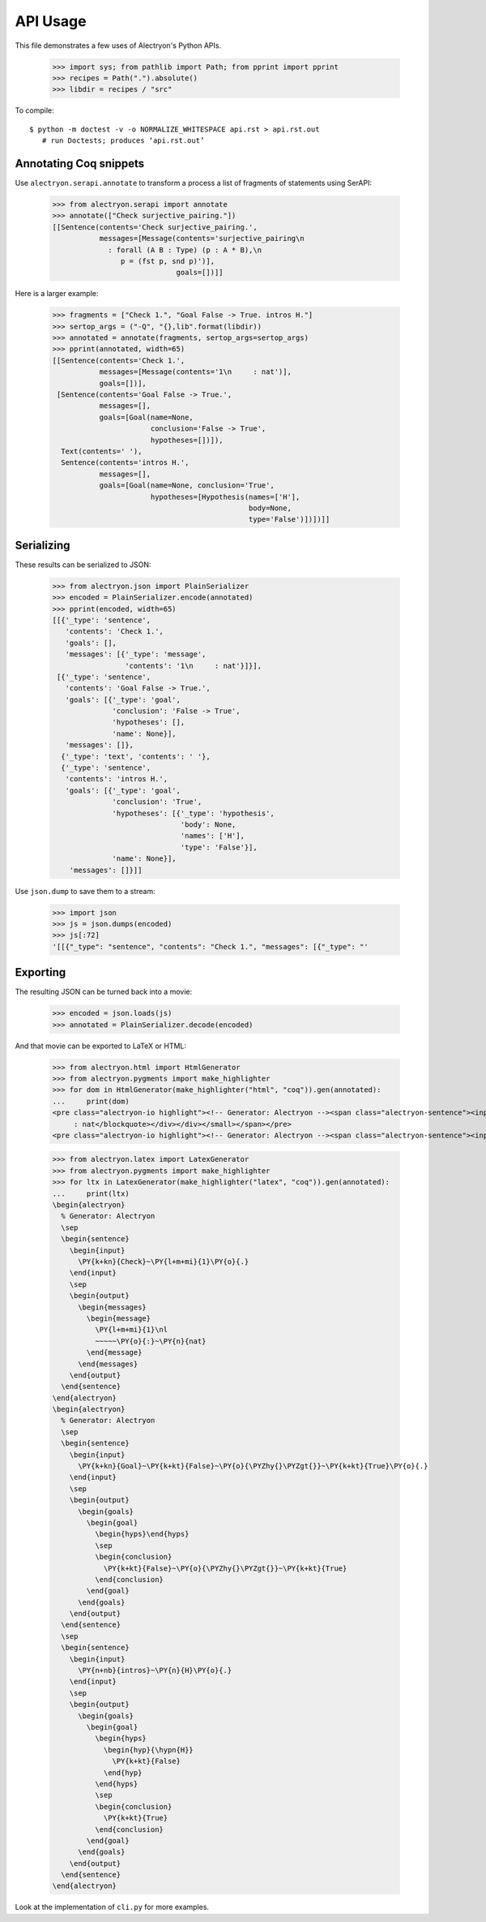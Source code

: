 ===========
 API Usage
===========

This file demonstrates a few uses of Alectryon's Python APIs.

   >>> import sys; from pathlib import Path; from pprint import pprint
   >>> recipes = Path(".").absolute()
   >>> libdir = recipes / "src"

To compile::

   $ python -m doctest -v -o NORMALIZE_WHITESPACE api.rst > api.rst.out
      # run Doctests; produces ‘api.rst.out’

Annotating Coq snippets
=======================

Use ``alectryon.serapi.annotate`` to transform a process a list of fragments of statements using SerAPI:

   >>> from alectryon.serapi import annotate
   >>> annotate(["Check surjective_pairing."])
   [[Sentence(contents='Check surjective_pairing.',
              messages=[Message(contents='surjective_pairing\n
                : forall (A B : Type) (p : A * B),\n
                   p = (fst p, snd p)')],
                                goals=[])]]

Here is a larger example:

   >>> fragments = ["Check 1.", "Goal False -> True. intros H."]
   >>> sertop_args = ("-Q", "{},lib".format(libdir))
   >>> annotated = annotate(fragments, sertop_args=sertop_args)
   >>> pprint(annotated, width=65)
   [[Sentence(contents='Check 1.',
              messages=[Message(contents='1\n     : nat')],
              goals=[])],
    [Sentence(contents='Goal False -> True.',
              messages=[],
              goals=[Goal(name=None,
                          conclusion='False -> True',
                          hypotheses=[])]),
     Text(contents=' '),
     Sentence(contents='intros H.',
              messages=[],
              goals=[Goal(name=None, conclusion='True',
                          hypotheses=[Hypothesis(names=['H'],
                                                 body=None,
                                                 type='False')])])]]

Serializing
===========

These results can be serialized to JSON:

   >>> from alectryon.json import PlainSerializer
   >>> encoded = PlainSerializer.encode(annotated)
   >>> pprint(encoded, width=65)
   [[{'_type': 'sentence',
      'contents': 'Check 1.',
      'goals': [],
      'messages': [{'_type': 'message',
                    'contents': '1\n     : nat'}]}],
    [{'_type': 'sentence',
      'contents': 'Goal False -> True.',
      'goals': [{'_type': 'goal',
                 'conclusion': 'False -> True',
                 'hypotheses': [],
                 'name': None}],
      'messages': []},
     {'_type': 'text', 'contents': ' '},
     {'_type': 'sentence',
      'contents': 'intros H.',
      'goals': [{'_type': 'goal',
                 'conclusion': 'True',
                 'hypotheses': [{'_type': 'hypothesis',
                                 'body': None,
                                 'names': ['H'],
                                 'type': 'False'}],
                 'name': None}],
       'messages': []}]]

Use ``json.dump`` to save them to a stream:

   >>> import json
   >>> js = json.dumps(encoded)
   >>> js[:72]
   '[[{"_type": "sentence", "contents": "Check 1.", "messages": [{"_type": "'

Exporting
=========

The resulting JSON can be turned back into a movie:

   >>> encoded = json.loads(js)
   >>> annotated = PlainSerializer.decode(encoded)

And that movie can be exported to LaTeX or HTML:

   >>> from alectryon.html import HtmlGenerator
   >>> from alectryon.pygments import make_highlighter
   >>> for dom in HtmlGenerator(make_highlighter("html", "coq")).gen(annotated):
   ...     print(dom)
   <pre class="alectryon-io highlight"><!-- Generator: Alectryon --><span class="alectryon-sentence"><input class="alectryon-toggle" id="chk0" style="display: none" type="checkbox"><label class="alectryon-input" for="chk0"><span class="kn">Check</span> <span class="mi">1</span>.</label><small class="alectryon-output"><div><div class="alectryon-messages"><blockquote class="alectryon-message"><span class="mi">1</span>
        : nat</blockquote></div></div></small></span></pre>
   <pre class="alectryon-io highlight"><!-- Generator: Alectryon --><span class="alectryon-sentence"><input class="alectryon-toggle" id="chk1" style="display: none" type="checkbox"><label class="alectryon-input" for="chk1"><span class="kn">Goal</span> <span class="kt">False</span> -&gt; <span class="kt">True</span>.</label><small class="alectryon-output"><div><div class="alectryon-goals"><blockquote class="alectryon-goal"><span class="goal-separator"><hr></span><div class="goal-conclusion"><span class="kt">False</span> -&gt; <span class="kt">True</span></div></blockquote></div></div></small><span class="alectryon-wsp"> </span></span><span class="alectryon-sentence"><input class="alectryon-toggle" id="chk2" style="display: none" type="checkbox"><label class="alectryon-input" for="chk2"><span class="nb">intros</span> H.</label><small class="alectryon-output"><div><div class="alectryon-goals"><blockquote class="alectryon-goal"><div class="goal-hyps"><div><var>H</var><span class="hyp-type"><b>:</b><span><span class="kt">False</span></span></span></div></div><span class="goal-separator"><hr></span><div class="goal-conclusion"><span class="kt">True</span></div></blockquote></div></div></small></span></pre>

   >>> from alectryon.latex import LatexGenerator
   >>> from alectryon.pygments import make_highlighter
   >>> for ltx in LatexGenerator(make_highlighter("latex", "coq")).gen(annotated):
   ...     print(ltx)
   \begin{alectryon}
     % Generator: Alectryon
     \sep
     \begin{sentence}
       \begin{input}
         \PY{k+kn}{Check}~\PY{l+m+mi}{1}\PY{o}{.}
       \end{input}
       \sep
       \begin{output}
         \begin{messages}
           \begin{message}
             \PY{l+m+mi}{1}\nl
             ~~~~~\PY{o}{:}~\PY{n}{nat}
           \end{message}
         \end{messages}
       \end{output}
     \end{sentence}
   \end{alectryon}
   \begin{alectryon}
     % Generator: Alectryon
     \sep
     \begin{sentence}
       \begin{input}
         \PY{k+kn}{Goal}~\PY{k+kt}{False}~\PY{o}{\PYZhy{}\PYZgt{}}~\PY{k+kt}{True}\PY{o}{.}
       \end{input}
       \sep
       \begin{output}
         \begin{goals}
           \begin{goal}
             \begin{hyps}\end{hyps}
             \sep
             \begin{conclusion}
               \PY{k+kt}{False}~\PY{o}{\PYZhy{}\PYZgt{}}~\PY{k+kt}{True}
             \end{conclusion}
           \end{goal}
         \end{goals}
       \end{output}
     \end{sentence}
     \sep
     \begin{sentence}
       \begin{input}
         \PY{n+nb}{intros}~\PY{n}{H}\PY{o}{.}
       \end{input}
       \sep
       \begin{output}
         \begin{goals}
           \begin{goal}
             \begin{hyps}
               \begin{hyp}{\hypn{H}}
                 \PY{k+kt}{False}
               \end{hyp}
             \end{hyps}
             \sep
             \begin{conclusion}
               \PY{k+kt}{True}
             \end{conclusion}
           \end{goal}
         \end{goals}
       \end{output}
     \end{sentence}
   \end{alectryon}

Look at the implementation of ``cli.py`` for more examples.

